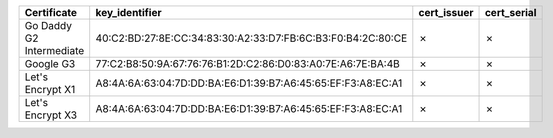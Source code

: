 ========================  ===========================================================  =============  =============
Certificate               key_identifier                                               cert_issuer    cert_serial
========================  ===========================================================  =============  =============
Go Daddy G2 Intermediate  40:C2:BD:27:8E:CC:34:83:30:A2:33:D7:FB:6C:B3:F0:B4:2C:80:CE  ✗              ✗
Google G3                 77:C2:B8:50:9A:67:76:76:B1:2D:C2:86:D0:83:A0:7E:A6:7E:BA:4B  ✗              ✗
Let's Encrypt X1          A8:4A:6A:63:04:7D:DD:BA:E6:D1:39:B7:A6:45:65:EF:F3:A8:EC:A1  ✗              ✗
Let's Encrypt X3          A8:4A:6A:63:04:7D:DD:BA:E6:D1:39:B7:A6:45:65:EF:F3:A8:EC:A1  ✗              ✗
========================  ===========================================================  =============  =============